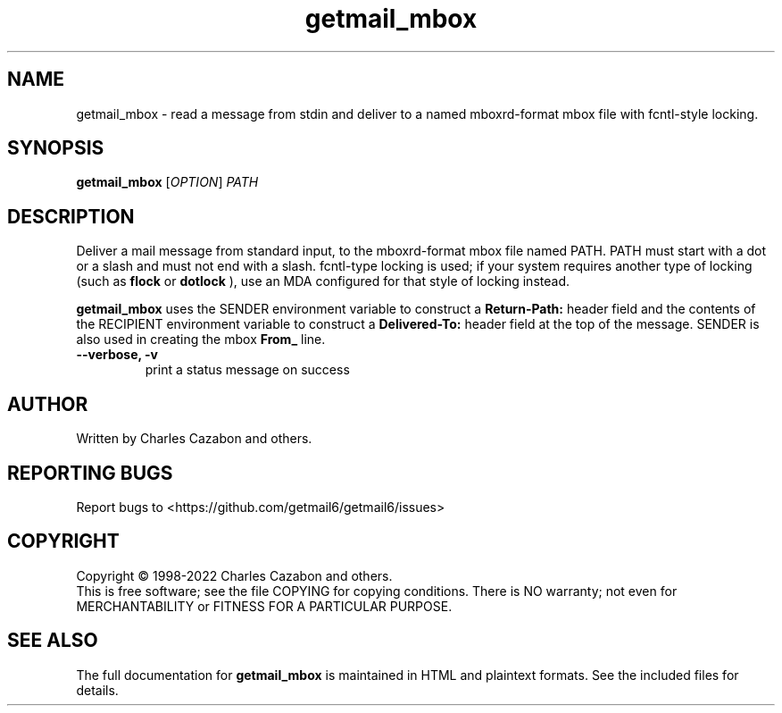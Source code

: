 .TH getmail_mbox "1" "2022" "getmail 6" "User Commands"
.SH NAME
getmail_mbox \- read a message from stdin and deliver to a named mboxrd-format mbox file with fcntl-style locking.
.SH SYNOPSIS
.B getmail_mbox
[\fIOPTION\fR] \fIPATH\fR
.SH DESCRIPTION
.\" Add any additional description here
.PP
Deliver a mail message from standard input, to the mboxrd-format mbox file named
PATH.  PATH must start with a dot or a slash and must not end with a slash.
fcntl-type locking is used; if your system requires another type of locking
(such as
.B flock
or
.B dotlock
), use an MDA configured for that style of locking instead.
.PP
.B getmail_mbox
uses the SENDER environment variable to construct a
.B Return-Path:
header field and the contents of the RECIPIENT environment variable to construct
a
.B Delivered-To:
header field at the top of the message.  SENDER is also used in creating the
mbox
.B From_
line.
.TP
\fB\-\-verbose, \-v\fR
print a status message on success\fR
.SH AUTHOR
Written by Charles Cazabon and others.
.SH "REPORTING BUGS"
Report bugs to <https://github.com/getmail6/getmail6/issues>
.SH COPYRIGHT
Copyright \(co 1998-2022 Charles Cazabon and others.
.br
This is free software; see the file COPYING for copying conditions.  There is NO
warranty; not even for MERCHANTABILITY or FITNESS FOR A PARTICULAR PURPOSE.
.SH "SEE ALSO"
The full documentation for
.B getmail_mbox
is maintained in HTML and plaintext formats.  See the included files for
details.
